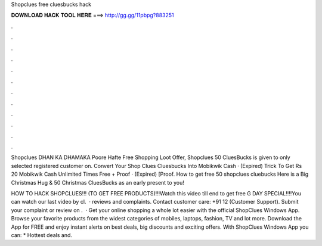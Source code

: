 Shopclues free cluesbucks hack



𝐃𝐎𝐖𝐍𝐋𝐎𝐀𝐃 𝐇𝐀𝐂𝐊 𝐓𝐎𝐎𝐋 𝐇𝐄𝐑𝐄 ===> http://gg.gg/11pbpg?883251



.



.



.



.



.



.



.



.



.



.



.



.

Shopclues DHAN KA DHAMAKA Poore Hafte Free Shopping Loot Offer, Shopclues 50 CluesBucks is given to only selected registered customer on. Convert Your Shop Clues Cluesbucks Into Mobikwik Cash · (Expired) Trick To Get Rs 20 Mobikwik Cash Unlimited Times Free + Proof · (Expired) [Proof. How to get free 50 shopclues cluebucks Here is a Big Christmas Hug & 50 Christmas CluesBucks as an early present to you!

HOW TO HACK SHOPCLUES!!! (TO GET FREE PRODUCTS)!!!Watch this video till end to get free G DAY SPECIAL!!!!You can watch our last video by cl.  ·  reviews and complaints. Contact customer care: +91 12 (Customer Support). Submit your complaint or review on .  · Get your online shopping a whole lot easier with the official ShopClues Windows App. Browse your favorite products from the widest categories of mobiles, laptops, fashion, TV and lot more. Download the App for FREE and enjoy instant alerts on best deals, big discounts and exciting offers. With ShopClues Windows App you can: * Hottest deals and.
